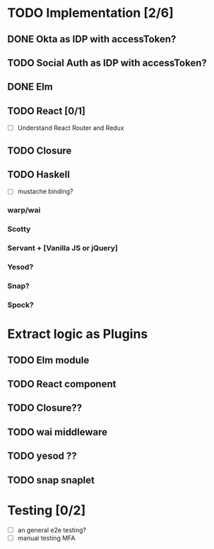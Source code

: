 * TODO Implementation [2/6]
** DONE Okta as IDP with accessToken?
   CLOSED: [2016-10-28 Fri 22:11]
** TODO Social Auth as IDP with accessToken?
** DONE Elm
   CLOSED: [2016-11-09 Wed 15:54]
** TODO React [0/1]
   - [ ] Understand React Router and Redux
** TODO Closure
** TODO Haskell
   - [ ] mustache binding?

*** warp/wai
*** Scotty
*** Servant + [Vanilla JS or jQuery]
*** Yesod?
*** Snap?
*** Spock?


* Extract logic as Plugins
** TODO Elm module
** TODO React component
** TODO Closure??
** TODO wai middleware
** TODO yesod ??
** TODO snap snaplet

* Testing [0/2]
  - [ ] an general e2e testing?
  - [ ] manual testing MFA

